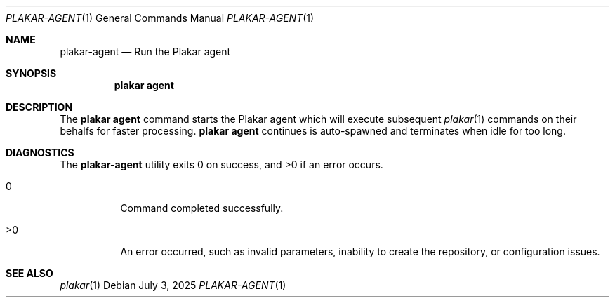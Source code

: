 .Dd July 3, 2025
.Dt PLAKAR-AGENT 1
.Os
.Sh NAME
.Nm plakar-agent
.Nd Run the Plakar agent
.Sh SYNOPSIS
.Nm plakar agent
.Sh DESCRIPTION
The
.Nm plakar agent
command starts the Plakar agent which will execute subsequent
.Xr plakar 1
commands on their behalfs for faster processing.
.Nm plakar agent
continues is auto-spawned and terminates when idle for too long.
.Sh DIAGNOSTICS
.Ex -std
.Bl -tag -width Ds
.It 0
Command completed successfully.
.It >0
An error occurred, such as invalid parameters, inability to create the
repository, or configuration issues.
.El
.Sh SEE ALSO
.Xr plakar 1
